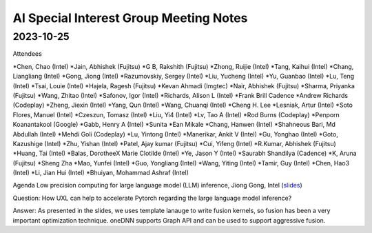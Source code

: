 =========================================
AI Special Interest Group Meeting Notes
=========================================

2023-10-25
==========
Attendees

*Chen, Chao	    (Intel) 
*Jain, Abhishek	(Fujitsu)
*G B, Rakshith	(Fujitsu)
*Zhong, Ruijie	(Intel)
*Tang, Kaihui	(Intel)
*Chang, Liangliang	 (Intel)
*Gong, Jiong	     (Intel)
*Razumovskiy, Sergey (Intel)
*Liu, Yucheng	    (Intel)
*Yu, Guanbao	    (Intel)
*Lu, Teng	        (Intel)
*Tsai, Louie	    (Intel)
*Hajela, Ragesh	    (Fujitsu)
*Kevan Ahmadi	    (Imgtec)
*Nair, Abhishek	    (Fujitsu)
*Sharma, Priyanka	(Fujitsu)
*Wang, Zhitao	    (Intel)
*Safonov, Igor	    (Intel)
*Richards, Alison L	(Intel)
*Frank Brill	Cadence
*Andrew Richards	    (Codeplay)
*Zheng, Jiexin	    (Intel)
*Yang, Qun	        (Intel)
*Wang, Chuanqi	    (Intel)
*Cheng H. Lee	
*Lesniak, Artur	    (Intel)
*Soto Flores, Manuel	(Intel)
*Czeszun, Tomasz  	(Intel)
*Liu, Yi4	        (Intel)
*Lv, Tao A	        (Intel)
*Rod Burns	        (Codeplay)
*Penporn Koanantakool (Google)	
*Gabb, Henry A	     (Intel)
*Sunita	
*Ean Mikale	
*Chang, Hanwen	     (Intel)
*Shahneous Bari, Md Abdullah	(Intel)
*Mehdi Goli	        (Codeplay)
*Lu, Yintong	        (Intel)
*Manerikar, Ankit V	(Intel)
*Gu, Yonghao	        (Intel)
*Goto, Kazushige	    (Intel)
*Zhu, Yishan	        (Intel)
*Patel, Ajay kumar	(Fujitsu)
*Cui, Yifeng	        (Intel)
*R.Kumar, Abhishek	(Fujitsu)
*Huang, Tai	        (Intel)
*Balas, DorotheeX Marie Clotilde	(Intel)
*Ye, Jason Y	        (Intel)
*Saurabh Shandilya	(Cadence)
*K, Aruna	        (Fujitsu)
*Sheng Zha           
*Mao, Yunfei	        (Intel)
*Guo, Yongliang	    (Intel)
*Wang, Yiting	    (Intel)
*Tamir, Guy	        (Intel)
*Chen, Hao3	        (Intel)
*Li, Jian Hui	   (Intel)
*Bhuiyan, Mohammad Ashraf	(Intel)


Agenda 
Low precision computing for large language model (LLM) inference, Jiong Gong, Intel  (`slides <presentations/20231025- UXL - Low-precision Optimization for LLM_JiongGong.pdf>`__)

Question: How UXL can help to accelerate Pytorch regarding the large language model inference?  

Answer: As presented in the slides, we uses template lanauge to write fusion kernels, so fusion has been a very important optimization technique. oneDNN supports Graph API and can be used to support aggressive fusion.  

